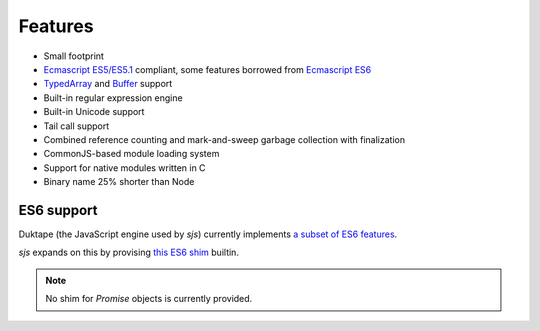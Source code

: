 
.. _features:

Features
========

* Small footprint
* `Ecmascript ES5/ES5.1 <http://www.ecma-international.org/ecma-262/5.1/>`_ compliant, some features borrowed
  from `Ecmascript ES6 <http://www.ecma-international.org/ecma-262/6.0/index.html>`_
* `TypedArray <https://www.khronos.org/registry/typedarray/specs/latest/>`_ and
  `Buffer <https://nodejs.org/docs/v0.12.1/api/buffer.html>`_ support
* Built-in regular expression engine
* Built-in Unicode support
* Tail call support
* Combined reference counting and mark-and-sweep garbage collection with finalization
* CommonJS-based module loading system
* Support for native modules written in C
* Binary name 25% shorter than Node

.. seealso::
    Skookum JS gets most of its features through its engine: `Duktape <http://duktape.org>`_.


ES6 support
-----------

Duktape (the JavaScript engine used by `sjs`) currently implements
`a subset of ES6 features <http://duktape.org/guide.html#es6features>`_.

`sjs` expands on this by provising `this ES6 shim <https://github.com/paulmillr/es6-shim/#es6-shim>`_ builtin.

.. note::
    No shim for `Promise` objects is currently provided.
